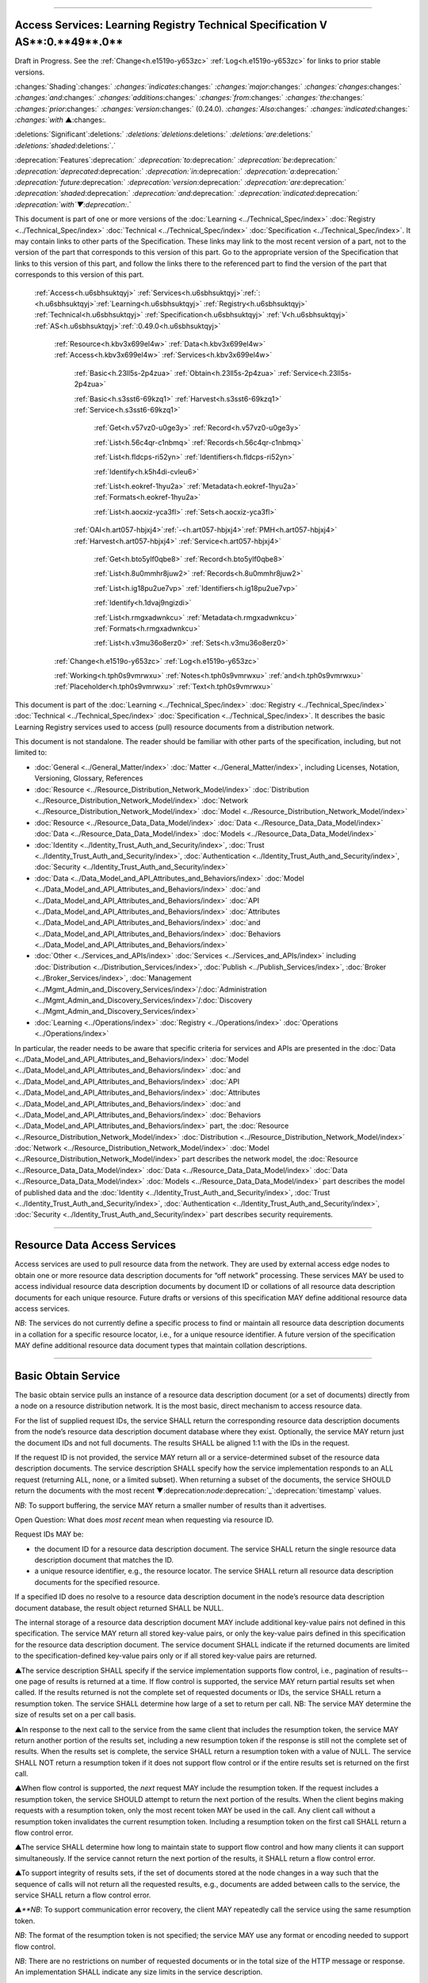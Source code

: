 

""""""""""""""""""""""""""""""""""""""""""""""""""""""""""""""""""""""""""""""""""""""""""""""""""""""""""""""""""""""""""""

.. _h.u6sbhsuktqyj:

Access Services: **Learning** **Registry** **Technical** **Specification** **V** **AS****:0.**49**.0**
""""""""""""""""""""""""""""""""""""""""""""""""""""""""""""""""""""""""""""""""""""""""""""""""""""""""""""""""""""""""""""

Draft in Progress.
See the :ref:`Change<h.e1519o-y653zc>` :ref:`Log<h.e1519o-y653zc>` for links to prior stable versions.


:changes:`Shading`:changes:` `:changes:`indicates`:changes:` `:changes:`major`:changes:` `:changes:`changes`:changes:` `:changes:`and`:changes:` `:changes:`additions`:changes:` `:changes:`from`:changes:` `:changes:`the`:changes:` `:changes:`prior`:changes:` `:changes:`version`:changes:` (0.24.0).
`:changes:`Also`:changes:` `:changes:`indicated`:changes:` `:changes:`with` ▲:changes:`.`

:deletions:`Significant`:deletions:` `:deletions:`deletions`:deletions:` `:deletions:`are`:deletions:` `:deletions:`shaded`:deletions:`.`

:deprecation:`Features`:deprecation:` `:deprecation:`to`:deprecation:` `:deprecation:`be`:deprecation:` `:deprecation:`deprecated`:deprecation:` `:deprecation:`in`:deprecation:` `:deprecation:`a`:deprecation:` `:deprecation:`future`:deprecation:` `:deprecation:`version`:deprecation:` `:deprecation:`are`:deprecation:` `:deprecation:`shaded`:deprecation:` `:deprecation:`and`:deprecation:` `:deprecation:`indicated`:deprecation:` `:deprecation:`with`▼:deprecation:`.`

This document is part of one or more versions of the :doc:`Learning <../Technical_Spec/index>` :doc:`Registry <../Technical_Spec/index>` :doc:`Technical <../Technical_Spec/index>` :doc:`Specification <../Technical_Spec/index>`. It may contain links to other parts of the Specification.
These links may link to the most recent version of a part, not to the version of the part that corresponds to this version of this part.
Go to the appropriate version of the Specification that links to this version of this part, and follow the links there to the referenced part to find the version of the part that corresponds to this version of this part.

    :ref:`Access<h.u6sbhsuktqyj>` :ref:`Services<h.u6sbhsuktqyj>`:ref:`: <h.u6sbhsuktqyj>`:ref:`Learning<h.u6sbhsuktqyj>` :ref:`Registry<h.u6sbhsuktqyj>` :ref:`Technical<h.u6sbhsuktqyj>` :ref:`Specification<h.u6sbhsuktqyj>` :ref:`V<h.u6sbhsuktqyj>` :ref:`AS<h.u6sbhsuktqyj>`:ref:`:0.49.0<h.u6sbhsuktqyj>`

        :ref:`Resource<h.kbv3x699el4w>` :ref:`Data<h.kbv3x699el4w>` :ref:`Access<h.kbv3x699el4w>` :ref:`Services<h.kbv3x699el4w>`

                :ref:`Basic<h.23ll5s-2p4zua>` :ref:`Obtain<h.23ll5s-2p4zua>` :ref:`Service<h.23ll5s-2p4zua>`

                :ref:`Basic<h.s3sst6-69kzq1>` :ref:`Harvest<h.s3sst6-69kzq1>` :ref:`Service<h.s3sst6-69kzq1>`

                    :ref:`Get<h.v57vz0-u0ge3y>` :ref:`Record<h.v57vz0-u0ge3y>`

                    :ref:`List<h.56c4qr-c1nbmq>` :ref:`Records<h.56c4qr-c1nbmq>`

                    :ref:`List<h.fldcps-ri52yn>` :ref:`Identifiers<h.fldcps-ri52yn>`

                    :ref:`Identify<h.k5h4di-cvleu6>`

                    :ref:`List<h.eokref-1hyu2a>` :ref:`Metadata<h.eokref-1hyu2a>` :ref:`Formats<h.eokref-1hyu2a>`

                    :ref:`List<h.aocxiz-yca3fl>` :ref:`Sets<h.aocxiz-yca3fl>`

                :ref:`OAI<h.art057-hbjxj4>`:ref:`-<h.art057-hbjxj4>`:ref:`PMH<h.art057-hbjxj4>` :ref:`Harvest<h.art057-hbjxj4>` :ref:`Service<h.art057-hbjxj4>`

                    :ref:`Get<h.bto5ylf0qbe8>` :ref:`Record<h.bto5ylf0qbe8>`

                    :ref:`List<h.8u0mmhr8juw2>` :ref:`Records<h.8u0mmhr8juw2>`

                    :ref:`List<h.ig18pu2ue7vp>` :ref:`Identifiers<h.ig18pu2ue7vp>`

                    :ref:`Identify<h.1dvaj9ngizdi>`

                    :ref:`List<h.rmgxadwnkcu>` :ref:`Metadata<h.rmgxadwnkcu>` :ref:`Formats<h.rmgxadwnkcu>`

                    :ref:`List<h.v3mu36o8erz0>` :ref:`Sets<h.v3mu36o8erz0>`

        :ref:`Change<h.e1519o-y653zc>` :ref:`Log<h.e1519o-y653zc>`

        :ref:`Working<h.tph0s9vmrwxu>` :ref:`Notes<h.tph0s9vmrwxu>` :ref:`and<h.tph0s9vmrwxu>` :ref:`Placeholder<h.tph0s9vmrwxu>` :ref:`Text<h.tph0s9vmrwxu>`

This document is part of the :doc:`Learning <../Technical_Spec/index>` :doc:`Registry <../Technical_Spec/index>` :doc:`Technical <../Technical_Spec/index>` :doc:`Specification <../Technical_Spec/index>`. It describes the basic Learning Registry services used to access (pull) resource documents from a distribution network.

This document is not standalone.
The reader should be familiar with other parts of the specification, including, but not limited to:

- :doc:`General <../General_Matter/index>` :doc:`Matter <../General_Matter/index>`, including Licenses, Notation, Versioning, Glossary, References

- :doc:`Resource <../Resource_Distribution_Network_Model/index>` :doc:`Distribution <../Resource_Distribution_Network_Model/index>` :doc:`Network <../Resource_Distribution_Network_Model/index>` :doc:`Model <../Resource_Distribution_Network_Model/index>`

- :doc:`Resource <../Resource_Data_Data_Model/index>` :doc:`Data <../Resource_Data_Data_Model/index>` :doc:`Data <../Resource_Data_Data_Model/index>` :doc:`Models <../Resource_Data_Data_Model/index>`

- :doc:`Identity <../Identity_Trust_Auth_and_Security/index>`, :doc:`Trust <../Identity_Trust_Auth_and_Security/index>`, :doc:`Authentication <../Identity_Trust_Auth_and_Security/index>`, :doc:`Security <../Identity_Trust_Auth_and_Security/index>`

- :doc:`Data <../Data_Model_and_API_Attributes_and_Behaviors/index>` :doc:`Model <../Data_Model_and_API_Attributes_and_Behaviors/index>` :doc:`and <../Data_Model_and_API_Attributes_and_Behaviors/index>` :doc:`API <../Data_Model_and_API_Attributes_and_Behaviors/index>` :doc:`Attributes <../Data_Model_and_API_Attributes_and_Behaviors/index>` :doc:`and <../Data_Model_and_API_Attributes_and_Behaviors/index>` :doc:`Behaviors <../Data_Model_and_API_Attributes_and_Behaviors/index>`

- :doc:`Other <../Services_and_APIs/index>` :doc:`Services <../Services_and_APIs/index>` including :doc:`Distribution <../Distribution_Services/index>`, :doc:`Publish <../Publish_Services/index>`, :doc:`Broker <../Broker_Services/index>`, :doc:`Management <../Mgmt_Admin_and_Discovery_Services/index>`/:doc:`Administration <../Mgmt_Admin_and_Discovery_Services/index>`/:doc:`Discovery <../Mgmt_Admin_and_Discovery_Services/index>`

- :doc:`Learning <../Operations/index>` :doc:`Registry <../Operations/index>` :doc:`Operations <../Operations/index>`

In particular, the reader needs to be aware that specific criteria for services and APIs are presented in the :doc:`Data <../Data_Model_and_API_Attributes_and_Behaviors/index>` :doc:`Model <../Data_Model_and_API_Attributes_and_Behaviors/index>` :doc:`and <../Data_Model_and_API_Attributes_and_Behaviors/index>` :doc:`API <../Data_Model_and_API_Attributes_and_Behaviors/index>` :doc:`Attributes <../Data_Model_and_API_Attributes_and_Behaviors/index>` :doc:`and <../Data_Model_and_API_Attributes_and_Behaviors/index>` :doc:`Behaviors <../Data_Model_and_API_Attributes_and_Behaviors/index>` part, the :doc:`Resource <../Resource_Distribution_Network_Model/index>` :doc:`Distribution <../Resource_Distribution_Network_Model/index>` :doc:`Network <../Resource_Distribution_Network_Model/index>` :doc:`Model <../Resource_Distribution_Network_Model/index>` part describes the network model, the :doc:`Resource <../Resource_Data_Data_Model/index>` :doc:`Data <../Resource_Data_Data_Model/index>` :doc:`Data <../Resource_Data_Data_Model/index>` :doc:`Models <../Resource_Data_Data_Model/index>` part describes the model of published data and the :doc:`Identity <../Identity_Trust_Auth_and_Security/index>`, :doc:`Trust <../Identity_Trust_Auth_and_Security/index>`, :doc:`Authentication <../Identity_Trust_Auth_and_Security/index>`, :doc:`Security <../Identity_Trust_Auth_and_Security/index>` part describes security requirements.


"""""""""""""""""""""""""""""""""""""""""""""""""""

.. _h.kbv3x699el4w:

Resource Data Access Services
"""""""""""""""""""""""""""""""""""""""""""""""""""

Access services are used to pull resource data from the network.
They are used by external access edge nodes to obtain one or more resource data description documents for “off network” processing.
These services MAY be used to access individual resource data description documents by document ID or collations of all resource data description documents for each unique resource.
Future drafts or versions of this specification MAY define additional resource data access services.

*NB*: The services do not currently define a specific process to find or maintain all resource data description documents in a collation for a specific resource locator, i.e., for a unique resource identifier.
A future version of the specification MAY define additional resource data document types that maintain collation descriptions.


"""""""""""""""""""""""""""""""""""""""""""""""""""""""

.. _h.23ll5s-2p4zua:

**Basic** **Obtain** **Service**
"""""""""""""""""""""""""""""""""""""""""""""""""""""""

The basic obtain service pulls an instance of a resource data description document (or a set of documents) directly from a node on a resource distribution network.
It is the most basic, direct mechanism to access resource data.


For the list of supplied request IDs, the service SHALL return the corresponding resource data description documents from the node’s resource data description document database where they exist.
Optionally, the service MAY return just the document IDs and not full documents.
The results SHALL be aligned 1:1 with the IDs in the request.


If the request ID is not provided, the service MAY return all or a service-determined subset of the resource data description documents.
The service description SHALL specify how the service implementation responds to an ALL request (returning ALL, none, or a limited subset).
When returning a subset of the documents, the service SHOULD return the documents with the most recent ▼:deprecation:`node`:deprecation:`_`:deprecation:`timestamp` values.

*NB*: To support buffering, the service MAY return a smaller number of results than it advertises.

Open Question: What does *most* *recent* mean when requesting via resource ID.

Request IDs MAY be:

- the document ID for a resource data description document.
  The service SHALL return the single resource data description document that matches the ID.

- a unique resource identifier, e.g., the resource locator.
  The service SHALL return all resource data description documents for the specified resource.

If a specified ID does no resolve to a resource data description document in the node’s resource data description document database, the result object returned SHALL be NULL.

The internal storage of a resource data description document MAY include additional key-value pairs not defined in this specification.
The service MAY return all stored key-value pairs, or only the key-value pairs defined in this specification for the resource data description document.
The service document SHALL indicate if the returned documents are limited to the specification-defined key-value pairs only or if all stored key-value pairs are returned.

▲The service description SHALL specify if the service implementation supports flow control, i.e., pagination of results--one page of results is returned at a time.
If flow control is supported, the service MAY return partial results set when called.
If the results returned is not the complete set of requested documents or IDs, the service SHALL return a resumption token.
The service SHALL determine how large of a set to return per call.
NB: The service MAY determine the size of results set on a per call basis.

▲In response to the next call to the service from the same client that includes the resumption token, the service MAY return another portion of the results set, including a new resumption token if the response is still not the complete set of results.
When the results set is complete, the service SHALL return a resumption token with a value of NULL.
The service SHALL NOT return a resumption token if it does not support flow control or if the entire results set is returned on the first call.

▲When flow control is supported, the *next* request MAY include the resumption token.
If the request includes a resumption token, the service SHOULD attempt to return the next portion of the results.
When the client begins making requests with a resumption token, only the most recent token MAY be used in the call.
Any client call without a resumption token invalidates the current resumption token.
Including a resumption token on the first call SHALL return a flow control error.


▲The service SHALL determine how long to maintain state to support flow control and how many clients it can support simultaneously.
If the service cannot return the next portion of the results, it SHALL return a flow control error.

▲To support integrity of results sets, if the set of documents stored at the node changes in a way such that the sequence of calls will not return all the requested results, e.g., documents are added between calls to the service, the service SHALL return a flow control error.

*▲**NB*: To support communication error recovery, the client MAY repeatedly call the service using the same resumption token.

*NB*: The format of the resumption token is not specified; the service MAY use any format or encoding needed to support flow control.

*NB*: There are no restrictions on number of requested documents or in the total size of the HTTP message or response.
An implementation SHALL indicate any size limits in the service description.

*NB**: *The default is that IDs are for resources, not documents.

*NB*: The default is to return full resource data description documents, not just IDs.

*▲**NB*: By default, flow control is not supported.

*NB*: The request of *by* *document* or *by* *resource* applies to the entire list of request IDs.

*NB**: *The mechanism of matching a supplied request ID to a resource locator is not specified.

*NB*: The process currently does not handle attachments.

*NB*: Including a list of IDs and requesting IDs only as a result is effectively a NO-OP, the results match the input.

*ToDo*: Extend to produce (log) a usage record of the obtain.

**API**

        GET <node-service-endpoint-URL>/obtain?request_id=<ID>

                &by_doc_ID=<T|F>

                &by_resource_ID=<T|F>

                &ids_only=<T|F>

                &resumption_token=<token>

        POST <node-service-endpoint-URL>/obtain

    

        Arguments (HTTP GET):

        "request_ID":        ID,        // resource data description document ID or

                                                        // resource ID

                                    // optional

                                    // ignored if ids_only is TRUE

                                    // if missing return documents for ALL IDs

                "by_doc_ID":        boolean,    // request is for a single document

                                    // optional, default FALSE

                                    // request_ID is a doc_ID

                "by_resource_ID":    boolean        // request is for a collation of all documents

                                    // for the specified resource

                                    // optional, default TRUE

                                                        // request_ID is a resource_locator

                 "ids_only":        boolean,    // request is just for IDs, not documents

                                    // optional, default FALSE

                *"*resumption_token":    "string",        // flow control resumption token

                                    // optional; provided as a result on prior calls

        Arguments (HTTP POST):

            None

        Request Object (HTTP GET):

            None

        Request Object (HTTP POST):            

                {                    // list of resource data descriptions to obtain

                 "by_doc_ID":        boolean,    // request is for specific document for each ID

                                    // request_ID is a doc_ID

                                    // optional, default FALSE,

                  

                "by_resource_ID":    boolean    ,    // request is for a collation of documents 

                                                        // for each ID

                                    // optional, default TRUE

                                    // request_ID is a resource_locator

                 "ids_only":        boolean,    // request is just for IDs, not documents

                                    // optional, default FALSE

                *▲"*resumption_token":    "string",        // flow control resumption token

                                    // optional; provided as a result on prior calls

                "request_IDs":         [request_ID]    // array of

                                     // resource ID or

                                                        // resource data description document ID

                                    // optional

                                    // ignored if ids_only is TRUE

                                    // if missing return documents for ALL IDs

            }

        Results Object:                    // list of resource data description documents

        {"documents": 

                 [

         {                

                 "doc_ID":    ID,            // document ID

                  "document":

               [{resource_data_description}]    // resource data description documents

                                // array

                                // present only if ID is valid, otherwise NULL

             }    

         ],

                ▲"resumption_token":    "string"        // flow control resumption token

                                    // present only if flow control is supported

                                    // present only if these results are paginated

                                    // NULL if this is the last set of paginated results

        }

        Return Codes:

            200

            500

**Basic** **Obtain**

        // Obtain the resource data description documents for each supplied ID

        IF by_doc_ID AND by_resource_ID

                THEN

                        error // only one can be true

                        EXIT

    ▲IF resumption_token present and NOT flow_control

        THEN

            error // flow control error

            EXIT

    IF resumption_token present AND 

         (resumption_token DOES NOT MATCH saved state for this this client 

            // test must recognize that client did not get last resuts and is re-requesting last set

            // or client may be requesting next set

            OR

 server has lost state)

        THEN

            error // flow control error

            EXIT

        IF by_doc_ID

            IF request_ID not specified 

                THEN set doc_IDs in request_ID array

                                // based on the values in the service description (none, ALL, subset)

                FOR EACH request_ID 

                    ▲IF flow_control AND resumption_token is present

                        THEN SKIP if entry is prior to resumption point

                    IF results object exceeds flow control or results size limits

                        THEN EXIT LOOP

                Put the request_ID in the results object

                IF ids_only THEN SKIP

                GET the corresponding *resource* *data* *description* document

                        IF Successful 

                         THEN PUT the r*esource* *data* *description* document in the results object

                            // all stored key-value pairs or only those defined in the spec

                            // as defined in the service description

                         ELSE PUT NULL in the results object

                ▲IF Loop ended normally

                    IF flow_control and resumption token is present

                        THEN return NULL resumption_token in results

                        ELSE omit resumption_token from results

                IF Loop exited because of flow control or results size limits

                    IF flow_control

                        THEN return appropriate resumption_token

        IF by_resource_ID

                IF request_ID not specified 

                        THEN set unique_resource_locations in request_ID array

                                // based on the values in the service description (none, ALL, subset)

                FOR EACH request_ID 

                    ▲IF flow_control AND resumption_token is present

                        THEN SKIP if entry is prior to resumption point

                    IF results object exceeds flow control or results size limits

                        THEN EXIT LOOP

                    IF NOT ids_only

                                THEN FIND the collation of resource data description documents

                                WHERE resource_locator MATCHES supplied request_ID

                        IF Successful     

                                PUT the request ID in the results object        

                                IF ids_only THEN SKIP

                                FOR EACH *resource* *data* *description* document

                        GET the corresponding *resource* *data* *description* document

                                        PUT the r*esource* *data* *description* document in the results object

                :changes:`    `            // all stored key-value pairs or only those defined in the spec

                                // as defined in the service description

                        ELSE PUT NULL in the results object

                ▲IF Loop ended normally

                    IF flow_control and resumption token is present

                        THEN return NULL resumption_token in results

                        ELSE omit resumption_token from results

                IF Loop exited because of flow control or results size limits

                    IF flow_control

                        THEN return appropriate resumption_token

**Service** **Description**

    {

         "doc_type":        "service_description",    

         "doc_version":        "0.20.0",

         "doc_scope":        "node",

         "active":        true,

         "service_id":        "<uniqueid>",        

         "service_type":        "access",

     "service_name":    "Basic Obtain",

        "service_description":    "Service to access individual resource description documents given a list of one or more document IDs or resource URL",            

     "service_version":    "0.21.0",

     "service_endpoint":    "<node-service-endpoint-URL>",

     "service_auth":                // service authentication and authorization descriptions

     {

     "service_authz":    ["<authvalue>"],     // authz values for the service

     "service_key":        <T/F>,        // does service use an access key            

     "service_https":    <T/F>        // does service require https

     },

         "service_data":

        {

     "id_limit":        integer,        // specify the maximum number of IDs

                                                // the service will return when requesting ALL

                                                // 0 means ALL is not a valid request

                                                // optional, return ALL if missing

     "doc_limit":        integer,         // specify the maximum number of documents

                                                // the service will return when requesting ALL

                                                // 0 means ALL is not a valid request

                                                // optional, return ALL if missing

     "spec_kv_only":    boolean,    // T to return only spec-defined key-value pairs

                        // F to return all stored key-value pairs

                        // optional, default F

     ▲"flow_control":    boolean        // T if the implementation supports flow control

                        // F if flow control is not supported

                        // optional, default F, no flow control

         }

    }

When the service is deployed at a node, appropriate values for the placeholders (service_id, service_endpoint, service_auth) SHALL be provided.
Appropriate values for the service_data elements SHALL be provided.
The descriptive values (service_name, service_description) MAY be changed from what is specified herein.


""""""""""""""""""""""""""""""""""""""""""""""""""""""""

.. _h.s3sst6-69kzq1:

**Basic** **Harvest** **Service**
""""""""""""""""""""""""""""""""""""""""""""""""""""""""

The basic harvest service can be used by an external agent to connect to a node to harvest (pull) the resource data description documents held by the node.
The service is patterned after the OAI-PMH specification.
The service is designed to be extended to support full OAI-PMH–compliant harvesting.

The service can harvest the native JSON encoded metadata or paradata resource data, i.e., it harvests the resource data in the native format, not XML-encoded Dublin Core metadata or some other metadata dissemination.
Harvest is done by resource data description document ID or by resource ID, i.e., by resource locator.
Set-based harvesting is not currently supported.
Flow control is not currently supported.
OAI-PMH verbs are included directly in the HTTP path (rather than as an argument to provide a more RESTful API).
Both GET and POST encoding of requests are supported.

The internal JSON storage of a resource data description document MAY include additional key-value pairs not defined in this specification.
The service MAY return all stored key-value pairs, or only the key-value pairs defined in this specification for the resource data description document.
The service document SHALL indicate if the returned documents are limited to the specification-defined key-value pairs only or if all stored key-value pairs are returned.

*OAI**-**PMH* *Extension*: IDs MAY be:

- the document ID for a resource data description document.
  The service SHALL return the single resource data description document that matches the ID.

- a unique resource identifier, e.g., the resource locator.
  The service SHALL return all resource data description documents for the specified resource that satisfy other harvest criteria.

Mapping of Learning Registry Basic Harvest to OAI-PMH Concepts

+---------------------------------------------------------------------------+---------------------------------------------------------------------------------------------------------------------------------------------------+
| **Native** **OAI****\-****PMH** **Concept**                               | **Learning** **Regisry** **Harvest** **API** **Concept**                                                                                          |
+---------------------------------------------------------------------------+---------------------------------------------------------------------------------------------------------------------------------------------------+
| Repository (harvest API end point)                                        | Node Resource Data Description Document Database                                                                                                  |
+---------------------------------------------------------------------------+---------------------------------------------------------------------------------------------------------------------------------------------------+
| Resource (something that has records)                                     | Resource                                                                                                                                          |
+---------------------------------------------------------------------------+---------------------------------------------------------------------------------------------------------------------------------------------------+
| Item (something in the repository for which a record can be disseminated) | Resource Data, e.g., an individual Resource Data Description Document or a collation of Resource Data Description Documents for a unique Resource |
+---------------------------------------------------------------------------+---------------------------------------------------------------------------------------------------------------------------------------------------+
| Record (dissemination output)                                             | Resource Data Description Document, JSON Encoded                                                                                                  |
+---------------------------------------------------------------------------+---------------------------------------------------------------------------------------------------------------------------------------------------+
| Item Identifier (URI)                                                     | Resource Data Description Document ID orResouce ID/Resource Locator                                                                               |
+---------------------------------------------------------------------------+---------------------------------------------------------------------------------------------------------------------------------------------------+
| Metadata Format                                                           | Resource Data Description Document JSON Object Schema                                                                                             |
+---------------------------------------------------------------------------+---------------------------------------------------------------------------------------------------------------------------------------------------+
| Set                                                                       | *Sets* *for* *organizing* *resource* *data* *are* *not* *defined* *in* *this* *version* *of* *the* *specification*                                |
+---------------------------------------------------------------------------+---------------------------------------------------------------------------------------------------------------------------------------------------+
| GetRecord Verb                                                            | <nodelURL>harvest/getrecord                                                                                                                       |
+---------------------------------------------------------------------------+---------------------------------------------------------------------------------------------------------------------------------------------------+
| ListRecords Verb                                                          | <nodelURL>harvest/listrecords                                                                                                                     |
+---------------------------------------------------------------------------+---------------------------------------------------------------------------------------------------------------------------------------------------+
| ListIdentifiers Verb                                                      | <nodelURL>harvest/listidentifiers                                                                                                                 |
+---------------------------------------------------------------------------+---------------------------------------------------------------------------------------------------------------------------------------------------+
| Identify Verb                                                             | <nodelURL>harvest/identify                                                                                                                        |
+---------------------------------------------------------------------------+---------------------------------------------------------------------------------------------------------------------------------------------------+
| ListMetadataFormats Verb                                                  | <nodelURL>harvest/listmetadataformats                                                                                                             |
+---------------------------------------------------------------------------+---------------------------------------------------------------------------------------------------------------------------------------------------+
| ListSets Verb                                                             | <nodelURL>harvest/listsets                                                                                                                        |
+---------------------------------------------------------------------------+---------------------------------------------------------------------------------------------------------------------------------------------------+

Each of the six harvest verbs are specified separately.
The Service Description document SHALL apply to the entire API.

The network node SHALL maintain a value for the earliest publication time for documents harvestable from the node (earliestDatestamp).
Time-based harvesting MAY request harvest for documents published, updated or deleted after that time.
The node MAY maintain documents with an earlier timestamp, but these documents SHALL NOT be accessible via harvest.
The granularity for access via the timestamp MAY be days or seconds.
The granularity of the timestamp SHALL be stored in the service description document.

*NB*: The actual timestamp MAY have a finer granularity.

*NB*: All times are UTC 0.


"""""""""""""""""""""""""""""""""""""""""

.. _h.v57vz0-u0ge3y:

**Get** **Record**
"""""""""""""""""""""""""""""""""""""""""

The Get Record verb returns the resource data description documents for the specified resource data document ID or resource ID.
If the request ID is a resource data description document ID, the service SHALL return the single resource data description document that matches the ID.
If the request ID is a unique resource identifier, e.g., the resource locator, the service SHALL return all resource data description documents for the specified resource.
The API only returns JSON.
Different metadata formats cannot be specified.
The service SHALL return complete resource data description documents.

*NB*: The process currently does not handle attachments.

*NB**: *The default is that IDs are for resources, not documents.

*ToDo*: Extend to produce (log) a usage record of the harvest.

**API**

        GET <node-service-endpoint-URL>/harvest/getrecord?request_id=<id>

                &by_doc_ID=<T|F>

                &by_resource_ID=<T|F>

        POST <node-service-endpoint-URL>/harvest/getrecord

        Arguments (HTTP GET):

        "request_ID":        ID,        // resource data description document ID or

                                                        // resource ID

                            // required

                "by_doc_ID":        boolean,    // request is for a single document

                                    // optional, default FALSE

                                    // request_ID is a doc_ID

                "by_resource_ID":    boolean        // request is for a collation of all documents

                                    // for the specified resource

                                    // optional, default TRUE

                                                        // request_ID is a resource_locator

        Arguments (HTTP POST):

            None

        Request Object (HTTP GET):

            None

        Request Object (HTTP POST):

        {"request_ID":        ID,        // resource data description document ID or

                                                        // resource ID

                                    // required

                 "by_doc_ID":        boolean,    // request is for a single document

                                    // optional, default FALSE

                                                        // request_ID is a doc_ID

                 "by_resource_ID",    boolean        // request is for a collation of all documents

                                    // for the specified resource

                                    // optional, default TRUE

                                                        // request_ID is a resource_locator

                }

        Results Object:

                {

         "OK":            boolean,    // T if successful

         "error":            "string",        // text describing error

                            // present only if NOT OK

                 "responseDate":    "string",        // time of report, time/date encoding

                 "request":                // the API request

                 {

                 "verb":            "getrecord",    // the literal "getrecord"

                 "identifier":        ID,        // request ID

                 "by_doc_ID":        boolean,    // request is for a single document

                 "by_resource_ID":    boolean,    // request is for a collation of documents

                 "HTTP_request":    "string"        // the HTTP request as a string

                 },

                 "getrecord":                // the resource data description documents

                                                        // present only if ID is valid, otherwise NULL

         {

         "record":                // record container

         [{

                 "header":                // header info

                 {                

                 "identifier":        ID,        // resource data description document ID

                 :deprecation:` `▼:deprecation:` "`:deprecation:`datestamp`:deprecation:`":    "`:deprecation:`string`:deprecation:`",        // `:deprecation:`resource`:deprecation:` `:deprecation:`data`:deprecation:` `:deprecation:`timestamp`:deprecation:`, `:deprecation:`date`:deprecation:`/`:deprecation:`time`

                :deprecation:`                    // `:deprecation:`requried`:deprecation:`, `:deprecation:`granularity`:deprecation:` `:deprecation:`of`:deprecation:` 1 `:deprecation:`second`

                 "status":        "string"        // fixed vocabulary ["active", "deleted"]                                // optional, "active" if not present

                 },

             "resource_data":    

                 {resource_data_description}        // resource data description documents

                 }:changes:`]`

                 }

            }

**Basic** **Harvest****: ****GetRecord**

        // Return the resource data description documents for the supplied ID

    Build results object

                responseDate := time of report         // time/date encoding

                request :=                // the API request

                 {"verb":            "getrecord",    // the literal "getrecord"

                 "identifier":        ID,        // request ID

                 "by_doc_ID":        boolean,     // request value

                 "by_resource_ID":    boolean,    // request value

                 "HTTP_request":    "string"        // the HTTP request as a string

                 }

                IF request_ID not supplied // return error

                     THEN     OK := FALSE

                          error := “badArgument"

                          EXIT

                IF by_doc_ID AND by_resource_ID

                        THEN    OK := FALSE

                                error := "badArgument" // only one can be true

                                EXIT

                IF by_resource_ID // get the list of documents otherwise it’s just the requested ID

                    THEN     FIND the collation of resource data description document IDs

                                WHERE resource_locator MATCHES request <identifier>

                FOR EACH resource data description document ID

        GET the corresponding *resource* *data* *description* document

                IF successful

                     THEN // return resource data

                                // header

                                ▼:deprecation:`datestamp`:deprecation:` := `:deprecation:`node`:deprecation:`_`:deprecation:`timestamp`:deprecation:` `:deprecation:`from`:deprecation:` `:deprecation:`the`:deprecation:` `:deprecation:`r`:deprecation:`*esource*`:deprecation:` `:deprecation:`*data*`:deprecation:` `:deprecation:`*description*`

                                identifier := resource data description document ID

                                IF delete_data_policy <> "no"

                                    AND the r*esource* *data* *description* document has been deleted

                                    THEN status := "deleted"

                                // resource data

                                PUT the r*esource* *data* *description* document in the results object

                                    // all stored key-value pairs or only those defined in the spec

                            // as defined in the service description

                        OK := TRUE

                     ELSE // not found error

                                PUT NULL in the results object

                        OK := FALSE

                        error := "idDoesNotExist"

        TRANSFORM results to specified CONTENT-TYPE


"""""""""""""""""""""""""""""""""""""""""""

.. _h.56c4qr-c1nbmq:

**List** **Records**
"""""""""""""""""""""""""""""""""""""""""""

The List Records verb returns the resource data description documents for document added to the node within a specified time/date range.
The API only returns JSON.
The service SHALL return complete resource data description documents.
Different metadata formats cannot be specified.
Flow control is not currently supported.
Set-based harvesting is not currently supported.
Return of attachments is not currently supported.

*NB*: List records does not support access by resource locator.
Documents may only be accessed by document ID.

*ToDo*: Extend to produce (log) a usage record of the harvest.

**API**

        GET <node-service-endpoint-URL>/harvest/listrecords?from=<date>&until=<date>

        POST <node-service-endpoint-URL>/harvest/listrecords

        Arguments (HTTP GET):

        "from":        "string",            // start of harvest time/date range

                            // optional, time/date

                            // earliest resource data timestamp if not present

        "until":        "string"            // end of harvest time/date range

                            // optional, time/date

                            // latest resource data timestamp if not present

        Arguments (HTTP POST):

            None

        Request Object (HTTP GET):

            None

        Request Object (HTTP POST):

            {

         "from":        "string",            // start of harvest time/date range

                            // optional, time/date

                            // earliest resource data timestamp if not present

         "until":        "string"            // end of harvest time/date range

                            // optional, time/date

                            // latest resource data timestamp if not present

        }

        Results Object:

                {

                 "OK":            boolean,    // T if successful

                 "error":            "string",        // text describing error

                                    // present only if NOT OK

                 "responseDate":    "string",        // time of report, time/date encoding

                 "request":                // the API request

                 {

                 "verb":            "listrecords",    // the literal "listrecords"

         "from":            "string",        // specified start of harvest time/date range

                            // time/date

         "until":            "string".
// specified end of harvest time/date range

                            // time/date

          "HTTP_request":    "string"        // the HTTP request as a string

                 },

         "listrecords":                // array of records

         [

         {

                 "record":                // the resource data description document

                                                        // present only if ID is valid, otherwise NULL

                 {

                 "header":

                 {                

                 "identifier":        ID,        // resource data description document ID

                 :deprecation:` `▼":deprecation:`datestamp`:deprecation:`":        "`:deprecation:`string`:deprecation:`",        // `:deprecation:`resource`:deprecation:` `:deprecation:`data`:deprecation:` `:deprecation:`timestamp`:deprecation:`, `:deprecation:`date`:deprecation:`/`:deprecation:`time`

                :deprecation:`                    // `:deprecation:`required`:deprecation:`, `:deprecation:`granularity`:deprecation:` `:deprecation:`of`:deprecation:` 1 `:deprecation:`second`

                 "status":        "string"        // fixed vocabulary ["active", "deleted"]                                // optional, "active" if not present

                 },

                 resource_data:

             {resource_data_description}        // resource data description documents                 }

             }

             ]

            }

**Basic** **Harvest****: ****ListRecords**

        // Return the resource data description documents for the specified time range

        Build results object

                responseDate := time of report         // time/date encoding

                request :=                // the API request

                {"verb":            "listrecords",    // the literal "listrecords"

         "from":            "string",        // specified start of harvest time/date range

         "until":            "string",        // specified end of harvest time/date range

                 "HTTP_request":    "string"        // the HTTP request as a string

                 }

                IF from > until // return error

                     THEN     OK := FALSE

                          error := "badArgument"

                          EXIT

                IF granularity of from time <> granularity of until time // return error

                     THEN     OK := FALSE

                          error := "badArgument"

                          EXIT

                IF granularity of from time < service granularity 

                        // request is for seconds, service instance only supports days (not seconds)

                     THEN     OK := FALSE

                          error := "badArgument"

                          EXIT

                IF from not specified THEN from := earliest timestamp

                IF until not specified THEN until := latest timestamp

            FOR EACH *resource* *data* *description* document

                        IF from <= ▼:deprecation:`node`:deprecation:`_`:deprecation:`timestamp` from the r*esource* *data* *description* document

                            <= until // timestamp inclusive in [from:until] range

                     THEN

                                // return header for resource data

                                ▼:deprecation:`datestamp`:deprecation:` := `:deprecation:`node`:deprecation:`_`:deprecation:`timestamp`:deprecation:` `:deprecation:`from`:deprecation:` `:deprecation:`the`:deprecation:` `:deprecation:`r`:deprecation:`*esource*`:deprecation:` `:deprecation:`*data*`:deprecation:` `:deprecation:`*description*`

                                identifier := resource data description document ID

                                IF the delete_data_policy <> "no"

                                    AND the r*esource* *data* *description* document has been deleted

                                    THEN status := "deleted"

                                // return the resource data

                                PUT the r*esource* *data* *description* document in the results object

        IF listrecords array is empty

            THEN

                        OK := FALSE

                        error := "noRecordsMatch"

                    ELSE

                        OK := TRUE

        TRANSFORM results to specified CONTENT-TYPE


"""""""""""""""""""""""""""""""""""""""""""""""

.. _h.fldcps-ri52yn:

**List** **Identifiers**
"""""""""""""""""""""""""""""""""""""""""""""""

The List Identifiers verb returns the OAI-PMH header information from the resource data description documents for the specified resource data document IDs within a specified time/date range.
The API only returns JSON.
Different metadata formats cannot be specified.
Flow control is not currently supported.
Set-based harvesting is not currently supported.

The API is functionally equivalent to the List Records API, only header information returned; no resource data is returned.
Data elements are renamed to map to the the OAI-PMH specification.

*NB*: There is currently no mechanism to return the collection of ids of resources where a new resource data description document has been added to the collation of documents for a resource within the specified time range.
Documents may only be accessed by document ID.

**API**

        GET <node-service-endpoint-URL>/harvest/listidentifiers?from=<date>&until=<date>

        POST <node-service-endpoint-URL>/harvest/listidentifiers

        Arguments (HTTP GET):

        "from":        "string",            // start of harvest time/date range

                            // optional, time/date

                            // earliest resource data timestamp if not present

        "until":        "string"            // end of harvest time/date range

                            // optional, time/date

                            // latest resource data timestamp if not present

        Arguments (HTTP POST):

            None

        Request Object (HTTP GET):

            None

        Request Object (HTTP POST):

            {

         "from":        "string",            // start of harvest time/date range

                            // optional, time/date

                            // earliest resource data timestamp if not present

         "until":        "string"            // end of harvest time/date range

                            // optional, time/date

                            // latest resource data timestamp if not present

        }

        Results Object:

                {

                 "OK":            boolean,    // T if successful

                 "error":            "string",        // text describing error

                                    // present only if NOT OK

                 "responseDate":    "string",        // time of report, time/date encoding

                 "request":                // the API request

                 {

                 "verb":            "listidentifiers",    // the literal "listidentifiers"

         "from":            "string",        // specified start of harvest time/date range

                            // time/date

         "until":            "string".
// specified end of harvest time/date range

                            // time/date

          "HTTP_request":    "string"        // the HTTP request as a string

                 },

         "listidentifiers":                // array of headers

         [

         {

                 "header":

                 {                

                 "identifier":        ID,        // resource data description document ID

                :deprecation:` `▼:deprecation:` "`:deprecation:`datestamp`:deprecation:`":    "`:deprecation:`string`:deprecation:`",        // `:deprecation:`resource`:deprecation:` `:deprecation:`data`:deprecation:` `:deprecation:`timestamp`:deprecation:`, `:deprecation:`date`:deprecation:`/`:deprecation:`time`

                :deprecation:`                    // `:deprecation:`requried`:deprecation:`, `:deprecation:`granularity`:deprecation:` `:deprecation:`of`:deprecation:` 1 `:deprecation:`second`

                 "status":        "string"        // fixed vocabulary ["active", "deleted"]                                // optional, "active" if not present

                 }

                 }

             ]

            }

**Basic** **Harvest****: ****ListIdentifiers**

        // Return the resource data description document headers for the specified time range

        Build results object

                responseDate := time of report         // time/date encoding

                request :=                // the API request

                {"verb":            "listidentifiers",    // the literal "listidentifiers"

         "from":            "string",        // specified start of harvest time/date range

         "until":            "string",        // specified end of harvest time/date range

                 "HTTP_request":    "string"        // the HTTP request as a string

                 }

                IF from > until // return error

                     THEN     OK := FALSE

                          error := "badArgument"

                          EXIT

                IF granularity of from time <> granularity of until time // return error

                     THEN     OK := FALSE

                          error := "badArgument"

                          EXIT

                IF granularity of from time < service granularity 

                        // request is for seconds, service instance only supports days (not seconds)

                     THEN     OK := FALSE

                          error := "badArgument"

                          EXIT

                IF from not specified THEN from := earliest timestamp

                IF until not specified THEN unti := latest timestamp

            FOR EACH *resource* *data* *description* document

                        IF from <= node_ timestamp from the r*esource* *data* *description* document

                            <= until // timestamp inclusive in [from:until] range

                     THEN 

                                // return header for resource data

                                ▼:deprecation:`datestamp`:deprecation:` := `:deprecation:`node`:deprecation:`_`:deprecation:`timestamp`:deprecation:` `:deprecation:`from`:deprecation:` `:deprecation:`the`:deprecation:` `:deprecation:`r`:deprecation:`*esource*`:deprecation:` `:deprecation:`*data*`:deprecation:` `:deprecation:`*description*`

                                identifier := resource data description document ID

                                IF the delete_data_policy <> "no"

                                    AND the r*esource* *data* *description* document has been deleted

                                    THEN status := "deleted"

        IF listidentifiers array is empty

            THEN

                        OK := FALSE

                        error := "noRecordsMatch"

                    ELSE

                        OK := TRUE

        TRANSFORM results to specified CONTENT-TYPE


"""""""""""""""""""""""""""""""""""

.. _h.k5h4di-cvleu6:

**Identify**
"""""""""""""""""""""""""""""""""""

The Identify verb returns a description of the harvest end point.
The service SHALL return the values in JSON.
The service SHALL return all of the key-value pairs listed.
The service MAY return additional key-value pairs that describe the harvest service.

A network node SHALL maintain all of the data necessary to return the required key-value pairs.

**API**

        GET <node-service-endpoint-URL>/harvest/identify

        POST <node-service-endpoint-URL>/harvest/identify

            

        Arguments:

            None

        Request Object:    

            None

        Results Object:

                {

         "OK":            boolean,    // T if successful

         "error":            "string",        // text describing error

                            // present only if NOT OK

                 "responseDate":    "string",        // time of report, time/date encoding

                 "request":                // the API request

                 {

                 "verb":            "identify",    // the literal "identify"

                 "HTTP_request":    "string"         // the HTTP request as a string

                 },

                 "identify":

                 {

                 "node_id":        "string",        // ID of the network node

                 "repositoryName":    "string",        // name of the network node

                 "baseURL":        "string",        // URL of the network node

                 "protocolVersion":    "2.0",        // the literal "2.0"

                 "service_version":    "string",        // version of the Harvest service API

                 "earliestDatestamp":    "string",        // time/date encoding

                 "deletedRecord":    "string",        // node delete policy

                 "granularity",        "string",        // granularity from the service policy

                 "adminEmail",        "string"        // node admin URL

                 }

                }

**Basic** **Harvest****: ****Identify**

    // Return the description of the harvest service

    Build results object

        OK := TRUE

                responseDate := time of report // time/date encoding

                request := // the API request

                 {"verb":            "identify",    // the literal "identify"

                 "HTTP_request":    "string"         // the HTTP request as a string

                 }

                node_id := node_id from the *network* *node* *description*

                repositoryName := node_name from the *network* *node* *description*

                baseURL := <node-service-endpoint-URL> // URL of the network node

                protocolVersion := "2.0" // the OAI-PMH version

                service_version := service_version from the *Harvest* *service* *description* 

                earliestDatestamp := timestamp 

                        // the oldest guaranteed publish/update or delete timestamp

                        // time/date encoding with service-specified granularity

                deletedRecord := deleted_data_policy from the node_policy from the

                         *network* *node* *description*

                granularity := granularity from the *Harvest* *service* *description* 

                adminEmail := node_admin_identity from the *network* *node* *description*

        TRANSFORM results to specified CONTENT-TYPE


""""""""""""""""""""""""""""""""""""""""""""""""""""""""

.. _h.eokref-1hyu2a:

**List** **Metadata** **Formats**
""""""""""""""""""""""""""""""""""""""""""""""""""""""""

The List Metadata Formats verb returns the list of metadata formats available for harvests.
The harvest API only returns JSON encoded resource data descriptions: this is the only metadata format defined in the service description.
The metadataPrefix SHALL be the value specified in the metadataformats structure in the service description (e.g., "LR_JSON_0.10.0").
The service SHALL return all of the key-value pairs listed.
The service SHALL NOT return additional key-value pairs.

The services does not support the retrieval of the metadata format for an individual resource data description document.
Including a ID in the request SHOULD produce an error.

**API**

        GET <node-service-endpoint-URL>/harvest/listmetadataformats

        POST <node-service-endpoint-URL>/harvest/listmetadataformats

            

        Arguments:

            None

        Request Object:    

            None

        Results Object:

                {

         "OK":            boolean,    // T if successful

         "error":            "string",        // text describing error

                            // present only if NOT OK

                 "responseDate":    "string",        // time of report, time/date encoding

                 "request":                // the API request

                 {

                 "verb":            "listmetadataformats",    // the literal "listmetadataformats"

                 "HTTP_request":    "string"         // the HTTP request as a string 

                 },

                 "listmetadataformats":            // array of supported metadata formats

                 [

                 {"metadataformat":

                 {

                 "metadataPrefix": "string"        // metadata format name/prefix

                                    // other elements will go here

                 }

                 }

                 ]

                }

**Basic** **Harvest****: ****List** **Metadata** **Formats**

    // Return the description of the metadata formats supported for harvest

    Build results object

        OK := TRUE

                responseDate := time of report // time/date encoding

                request := // the API request

                 {"verb":            "listmetadataformats",    // the literal "listmetadataformats"

                 "HTTP_request":    "string"            // the HTTP request as a string

                 }

                metadataFormat := metadataformat structure from the *Harvest* *service* *description* 

                    // the key-value pair [{"metadataPrefix": "LR_JSON_0.10.0"}]

        TRANSFORM results to specified CONTENT-TYPE


""""""""""""""""""""""""""""""""""""""""

.. _h.aocxiz-yca3fl:

**List** **Sets**
""""""""""""""""""""""""""""""""""""""""

The List Sets verb returns the list of sets used to organize resource data descriptions.
Support for sets is not defined in this version of the specification.
The API SHALL return a standard error indicating that sets are not available.

**API**

        GET <node-service-endpoint-URL>/harvest/listsets

        POST <node-service-endpoint-URL>/harvest/listsets

            

        Arguments:

            None

        Request Object:    

            None

        Results Object:

                {

         "OK":        boolean,        // T if successful

         "error":        "string",            // text describing error

                            // present only if NOT OK

                 "responseDate":    "string",        // time of report, time/date encoding

                 "request":                // the API request

                 {

                 "verb":            "listsets",    // the literal "listsets"

                 "HTTP_request":    "string"         // the HTTP request as a string

                 }

                }

**Basic** **Harvest****: ****List** **Sets**

    // Return the description of the sets available for harvest

    Build results object

                OK := FALSE

                error := "noSetHierarchy"

                responseDate := time of report // time/date encoding

                request := // the API request

                 {"verb":            "listsets",    // the literal "listsets"

                 "HTTP_request":    "string"         // the HTTP request as a string

                 }

        TRANSFORM results to specified CONTENT-TYPE

**Service** **Description**

    {

         "doc_type":        "service_description",    

         "doc_version":        "0.20.0",

         "doc_scope":        "node",

         "active":        true,

         "service_id":        "<uniqueid>",        

         "service_type":        "access",

     "service_name":    "Basic Harvest",    

    "service_description":    "Service to retreieve full JSON resource description documents from a node.
Patterned after OAI-PMH",

     "service_version":    "0.10.0",

     "service_endpoint":    "<node-service-endpoint-URL>",

     "service_auth":                // service authentication and authorization descriptions

     {

     "service_authz":    ["<authvalue>"],     // authz values for the service

     "service_key":        <T/F>,        // does service use an access key            

     "service_https":    <T/F>        // does service require https

     },

     "service_data":

     {

         "granularity":        "string",         // literal fixed vocabulary

                                                // "YYYY-MM-DD" (day granularity)

                        // or "YYYY-MM-DDThh:mm:ssZ" (second granularity)

     "flow_control":        FALSE,        // flow control not supported

     "setSpec":        NULL,        // sets are not supported

     "spec_kv_only":    <T/F>        // T to return only spec-defined key-value pairs

                        // F to return all stored key-value pairs

                        // optional, default F

     "metadataformats":            // array of supported metadata formats

     [

     {

     "metadataFormat":            // description of a metadata format

         {

     "metadataPrefix":     "LR_JSON_0.10.0"    // the only supported harvest form

                            // the Full OAI-PMH service will define

                            // schema and metadataNamespace

                            // where appropriate

     }

     }

     ]

     }

    }

When the service is deployed at a node, appropriate values for the placeholders (service_id, service_endpoint, service_auth) SHALL be provided.
Appropriate values for the service_data elements SHALL be provided.
The descriptive values (service_name, service_description) MAY be changed from what is specified herein.


""""""""""""""""""""""""""""""""""""""""""""""""""""""""""""""""""

.. _h.art057-hbjxj4:

**OAI****-****PMH** **Harvest** **Service**
""""""""""""""""""""""""""""""""""""""""""""""""""""""""""""""""""

The OAI-PMH harvest services can be used by an external agent to connect to a node to harvest (pull) the resource data (e.g., the metadata or paradata) contained in the resource data description documents stored at the node.
The service defines how to harvest a variety of metadata formats (DC, LOM), paradata formats, etc., along with full resource data description documents stored at the node.
Unless specified, the service SHALL support OAI-PMH V2.0. Harvest is done by resource data description document ID or by resource ID, i.e., by resource locator.
Set-based harvesting is not currently supported.
Flow control is not currently supported.


*OAI**-**PMH* *Extension*: IDs MAY be:

- the document ID for a resource data description document.
  The service SHALL return the single resource data description document that matches the ID.

- a unique resource identifier, e.g., the resource locator.
  The service SHALL return all resource data description documents for the specified resource that satisfy other harvest criteria.

*NB*: The service could be built using basic harvest service.
The core functionality is present in basic harvest service.
A transformation would be applied to the results to convert them from JSON to XML.

To support extensions, the OAI-PMH XSD has been extended.
A copy of the schema is currently available at: `http <http://www.google.com/url?q=http%3A%2F%2Fwww.learningregistry.org%2Fdocuments%2Fdownloads%2FOAI-PMH-LR.xsd&sa=D&sntz=1&usg=AFQjCNEly8-adKyMHzsoj7abs6R8KKQgKA>`_://`www <http://www.google.com/url?q=http%3A%2F%2Fwww.learningregistry.org%2Fdocuments%2Fdownloads%2FOAI-PMH-LR.xsd&sa=D&sntz=1&usg=AFQjCNEly8-adKyMHzsoj7abs6R8KKQgKA>`_.`learningregistry <http://www.google.com/url?q=http%3A%2F%2Fwww.learningregistry.org%2Fdocuments%2Fdownloads%2FOAI-PMH-LR.xsd&sa=D&sntz=1&usg=AFQjCNEly8-adKyMHzsoj7abs6R8KKQgKA>`_.`org <http://www.google.com/url?q=http%3A%2F%2Fwww.learningregistry.org%2Fdocuments%2Fdownloads%2FOAI-PMH-LR.xsd&sa=D&sntz=1&usg=AFQjCNEly8-adKyMHzsoj7abs6R8KKQgKA>`_/`documents <http://www.google.com/url?q=http%3A%2F%2Fwww.learningregistry.org%2Fdocuments%2Fdownloads%2FOAI-PMH-LR.xsd&sa=D&sntz=1&usg=AFQjCNEly8-adKyMHzsoj7abs6R8KKQgKA>`_/`downloads <http://www.google.com/url?q=http%3A%2F%2Fwww.learningregistry.org%2Fdocuments%2Fdownloads%2FOAI-PMH-LR.xsd&sa=D&sntz=1&usg=AFQjCNEly8-adKyMHzsoj7abs6R8KKQgKA>`_/`OAI <http://www.google.com/url?q=http%3A%2F%2Fwww.learningregistry.org%2Fdocuments%2Fdownloads%2FOAI-PMH-LR.xsd&sa=D&sntz=1&usg=AFQjCNEly8-adKyMHzsoj7abs6R8KKQgKA>`_-`PMH <http://www.google.com/url?q=http%3A%2F%2Fwww.learningregistry.org%2Fdocuments%2Fdownloads%2FOAI-PMH-LR.xsd&sa=D&sntz=1&usg=AFQjCNEly8-adKyMHzsoj7abs6R8KKQgKA>`_-`LR <http://www.google.com/url?q=http%3A%2F%2Fwww.learningregistry.org%2Fdocuments%2Fdownloads%2FOAI-PMH-LR.xsd&sa=D&sntz=1&usg=AFQjCNEly8-adKyMHzsoj7abs6R8KKQgKA>`_.`xsd <http://www.google.com/url?q=http%3A%2F%2Fwww.learningregistry.org%2Fdocuments%2Fdownloads%2FOAI-PMH-LR.xsd&sa=D&sntz=1&usg=AFQjCNEly8-adKyMHzsoj7abs6R8KKQgKA>`_

This schema:

- adds the ID arguments for GetRecord

- supports the return of a multiple records from GetRecord

- adds the ID arguments for ListMetatdataFormats

- makes metadataNamespace optional

*NB*: There is no guarantee of persistence of the XSD.
The service description for the OAI-PMH harvest service includes a schema location key-value pair used to indicate the persistent XSD location.

Mapping Learning Registry OAI-PMH Harvest to OAI-PMH Concepts

+---------------------------------------------------------------------------+---------------------------------------------------------------------------------------------------------------------------------------------------+
| **Native** **OAI****\-****PMH** **Concept**                               | **Learning** **Registry** **Harvest** **API** **Concept**                                                                                         |
+---------------------------------------------------------------------------+---------------------------------------------------------------------------------------------------------------------------------------------------+
| Repository (harvest API end point)                                        | Node Resource Data Description Document Database                                                                                                  |
+---------------------------------------------------------------------------+---------------------------------------------------------------------------------------------------------------------------------------------------+
| Resource (something that has records)                                     | Resource                                                                                                                                          |
+---------------------------------------------------------------------------+---------------------------------------------------------------------------------------------------------------------------------------------------+
| Item (something in the repository for which a record can be disseminated) | Resource Data, e.g., an individual Resource Data Description Document or a collation of Resource Data Description Documents for a unique Resource |
+---------------------------------------------------------------------------+---------------------------------------------------------------------------------------------------------------------------------------------------+
| Record (dissemination output)                                             | Resource Data Description Document Resource Data                                                                                                  |
+---------------------------------------------------------------------------+---------------------------------------------------------------------------------------------------------------------------------------------------+
| Item Identifier (URI)                                                     | Resource Data Description Document ID orResource ID/Resource Locator                                                                              |
+---------------------------------------------------------------------------+---------------------------------------------------------------------------------------------------------------------------------------------------+
| Metadata Format                                                           | Resource Data Description Document Payload Schema                                                                                                 |
+---------------------------------------------------------------------------+---------------------------------------------------------------------------------------------------------------------------------------------------+
| Set                                                                       | *Sets* *for* *organizing* *resource* *data* *are* *not* *defined* *in* *this* *version* *of* *the* *specification*                                |
+---------------------------------------------------------------------------+---------------------------------------------------------------------------------------------------------------------------------------------------+
| GetRecord Verb                                                            | <nodelURL>OAI\-PMH?verb=GetRecord                                                                                                                 |
+---------------------------------------------------------------------------+---------------------------------------------------------------------------------------------------------------------------------------------------+
| ListRecords Verb                                                          | <nodelURL>OAI\-PMH?verb=ListRecords                                                                                                               |
+---------------------------------------------------------------------------+---------------------------------------------------------------------------------------------------------------------------------------------------+
| ListIdentifiers Verb                                                      | <nodelURL>OAI\-PMH?verb=ListIdentifiers                                                                                                           |
+---------------------------------------------------------------------------+---------------------------------------------------------------------------------------------------------------------------------------------------+
| Identify Verb                                                             | <nodelURL>OAI\-PMH?verb=Identify                                                                                                                  |
+---------------------------------------------------------------------------+---------------------------------------------------------------------------------------------------------------------------------------------------+
| ListMetadataFormats Verb                                                  | <nodelURL>OAI\-PMH?verb=ListMetadataFormats                                                                                                       |
+---------------------------------------------------------------------------+---------------------------------------------------------------------------------------------------------------------------------------------------+
| ListSets Verb                                                             | <nodelURL>OAI\-PMH?verb=ListSets                                                                                                                  |
+---------------------------------------------------------------------------+---------------------------------------------------------------------------------------------------------------------------------------------------+

Each of the six harvest verbs are specified separately.
The Service Description document SHALL apply to the entire API.

The network node SHALL maintain a value for the earliest publication time for documents harvestable from the node (earliestDatestamp).
Time-based harvesting MAY request harvest for documents published, updated or deleted after that time.
The node MAY maintain documents with an earlier timestamp, but these documents SHALL NOT be accessible via harvest.
The granularity for access via the timestamp MAY be days or seconds.
The granularity of the timestamp SHALL be stored in the service description document.

*NB*: The actual timestamp MAY have a finer granularity.

*NB*: All times are UTC 0.

*NB*: As specified in OAI-PMH, the granularity in response data SHALL be seconds.

*OAI**-**PMH* *Extension*: If the requested dissemination format in metadataPrefix matches the JSON metadataPrefix in the servcie description (e.g., "LR_JSON_0.10.0"), the service SHALL behave as the basic harvest service, i.e., it returns the complete resource data description document as JSON.


The internal JSON storage of a resource data description document MAY include additional key-value pairs defined in this specification.
The service MAY return all stored key-value pairs, or only the key-value pairs defined in this specification for the resource data description document.
The service document SHALL indicate if the returned documents are limited to the specification-defined key-value pairs only or if all stored key-value pairs are returned.


""""""""""""""""""""""""""""""""""""""""

.. _h.bto5ylf0qbe8:

**Get** **Record**
""""""""""""""""""""""""""""""""""""""""

The Get Record verb returns resource data (e.g., the metadata or paradata) that matches the requested dissemination format for the specified resource data description document ID or resource ID.

*OAI**-**PMH* *Extension*: If the request ID is a resource data description document ID, the service SHALL return the metadata dissemination for the single resource data description document that matches the ID.
If the request ID is a unique resource identifier, e.g., the resource locator, the service SHALL return the metadata disseminations for all resource data description documents for the specified resource.

The Get Record verb SHALL support the return any resource_data that matches the requested dissemination format that is associated with the requested resource data document, i.e., any payload where the payload_schema matches the requested dissemination format.
An implementation MAY support the translation of the stored resource_data to the requested dissemination format.
An implementation MAY support equivalence matching for the requested dissemination format, e.g., the available format X is recognized to be the same as the requested format Y. An implementation MAY support the automated generation of resource_data in the requested dissemination format.

The Get Record verb SHALL support the return of resource_data independent of where it is stored in the payload, i.e., it returns any inline, attached or referenced resource data in the payload of the specified resource data description document.

If the requested metadata dissemination is not available for the requested ID, the service SHALL return a cannotDisseminateFormat error.

*OAI**-**PMH* *Extension*: If the requested dissemination format in metadataPrefix matches the JSON metadataPrefix in the servcie description (e.g., "LR_JSON_0.10.0"), the service SHALL behave as the basic harvest service, i.e., it returns the complete resource data description document as JSON.
This behavior is NOT specified in the pseudo code below.

*ToDo*: Extend to produce (log) a usage record of the harvest.

**API**

        GET<node-service-endpoint-URL>/OAI-PMH?verb=GetRecord

                &identifier=<ID>

                &metadataPrefix=<resourcedataformat>

                &by_doc_ID=<T|F>

                &by_resource_ID=<T|F>

        POST <node-service-endpoint-URL>/OAI-PMH

        Post Payload: verb=GetRecord

                &identifier=<ID>

                &metadataPrefix=<resourcedataformat>

                &by_doc_ID=<T|F>

                &by_resource_ID=<T|F>

    Request Key-Value Pairs (as per OAI-PMH Specification, with Learning Registry extensions)

        verb        = GetRecord        // literal "GetRecord", required

        identifier    = <string>        // resource data description document ID

                            // required

        metadataPrefix    = <string>        // requested metadata dissemination format

                            // required

                by_doc_ID    = boolean        // request is for a single document

                                    // optional, default FALSE

                                                        // identifier is a doc_ID

                                    // OAI-PMH extension

                by_resource_ID     = boolean    ,    // request is for a collation of all documents

                                    // for the specified resource

                                    // optional, default TRUE

                                                        // identifier is a resource_locator

                                                        // OAI-PMH extension

    Results XML

        Well formed XML instance document that validates according to the Learning Registry 

                extended OAI-PMH XML XSD

        Contains:

            <responseDate />         // required XML element

            <request />            // required XML element

                            // includes extensions

            <error />            // XML element if errors

            <GetRecord />            // XML element with results if no errors

    

**OAI****-****PMH****: ****GetRecord**

        // Return the resource data from the resource data description document for the ID in the request

        Build XML results document

        EMIT OAI-PMH namespace declarations

    EMIT the required + extension elements

                <responseDate>time of report<responseDate>

                <request 

                    verb="GetRecord"            // the literal "GetRecord"

                        identifier=<ID>                // request ID

                        metadataPrefix=<metadataformat>    // requested metadata format

                        by_doc_ID=<boolean>            // by document request flag

                        by_resource_ID=<boolean>        // by resource request flag

                        >

                        HTTP_request                // the HTTP request as a string

                </request>

        IF identifier not supplied // return error element

                <error code="badArgument" />

                Complete XML

                EXIT

        IF metadataPrefix not supplied // return error element

                <error code="badArgument" />

                Complete XML

                EXIT

        IF by_doc_ID AND by_resource_ID

                <error code="badArgument" /> // only one can be true

                Complete XML

                EXIT

        // Does the document exist

        IF by_doc_ID AND

                no *resource* *data* *description* document with doc_ID = <identifier>

                THEN     <error code="idDoesNotExist" />

                        Complete XML

                        EXIT

        IF by_resource_ID AND no *resource* *data* *description* document with resource_locator = <identifier>

                THEN    <error code="idDoesNotExist" />

                        Complete XML

                        EXIT

        IF by_resource_ID // get the list of documents otherwise it’s just the requested ID

                THEN     FIND the collation of resource data description documents IDs as <identifier>

                        WHERE resource_locator MATCHES request <identifier>

        FOR EACH resource data description document IDs

        // Is there an acceptable metadata format

        IF payload_schema <> <resourcedataformat> OR

                NOT *Same**_**As* *or* *Translatable* (payload_schema, <resourcedataformat>)

                <error code="cannotDisseminateFormat" />

                Complete XML

                EXIT

        Build <GetRecord>

        <GetRecord>

        Build <record>

        <record>

                EMIT <header>

                <header

                        IF delete_data_policy <> "no"

                        AND the r*esource* *data* *description* document has been deleted

                        THEN status ="deleted"

                        >

                <identifier>resource data description document doc_ID</identifier>

                <datastamp>▼:deprecation:`node`:deprecation:`_`:deprecation:`timestamp` from the r*esource* *data* *description*</datestamp>

                </header>

                EMIT <metadata>

                <metadata>

                    CASE 

                                payload_placement = "inline"

                            EMIT resource data in XML

                        payload_placement = "attachment"

                            EMIT attached document in XML

                        payload_placement = "linked"

                            Get resource data from payload_schema_locator

                            EMIT document in XML

                    IF EMIT     fails

                                <error code="cannotDisseminateFormat" />

                        Complete XML

                        EXIT

                </metadata>

        </record>

        </GetRecord>


""""""""""""""""""""""""""""""""""""""""""

.. _h.8u0mmhr8juw2:

**List** **Records**
""""""""""""""""""""""""""""""""""""""""""

The List Records verb returns the resource data description documents for the specified resource data document IDs within a specified time/date range.
Set-based harvesting is not currently supported.


The List Records verb SHALL support the return of any resource_data that matches the requested dissemination format that is associated with the specified resource data document, i.e., any payload where the payload_schema matches the requested dissemination format.
An implementation MAY support the translation of the stored resource_data to the requested dissemination format.
An implementation MAY support equivalence matching for the requested dissemination format, e.g., the available format X is recognized to be the same as the requested format Y. An implementation MAY support the automated generation of resource_data in the requested dissemination format.

The List Records verb SHALL support the return of resource_data independent of where it is stored in the payload, i.e., it returns any inline, attached or referenced resource data in the payload of the specified resource data description document.

*NB*: The combination of processing deleted records and records that do not have the specified metadata dissemination is not clear in the OAI-PMH specification.
Since not all resource data description documents support all formats, the service only returns deleted status for documents that match the requested dissemination format.


*NB*: A test to determine if no records match the requested metadata dissemination format is not included.
The resulting error code of cannotDisseminateFormat does not occur.
If no records match the requested metadata dissemination format, the error code SHALL be noRecordsMatch.

*OAI**-**PMH* *Extension*: If the requested dissemination format in metadataPrefix matches the JSON metadataPrefix in the servcie description (e.g., "LR_JSON_0.10.0"), the service SHALL behave as the basic harvest service, i.e., it returns the complete resource data description document as JSON.
This behavior is NOT specified in the pseudo code below.

*NB*: List records does not support access by resource locator.
Documents may only be accessed by document ID.

*ToDo*: Extend to produce (log) a usage record of the harvest.

**API**

        GET<node-service-endpoint-URL>/OAI-PMH?verb=ListRecords

                &from=<date>

                &until=<date>

                &metadataPrefix=<resourcedataformat>

        POST <node-service-endpoint-URL>/OAI-PMH

        Post Payload: verb=ListRecords

                &from=<date>

                &until=<date>

                &metadataPrefix=<resourcedataformat>

    Request Key-Value Pairs (as per OAI-PMH Specification, with Learning Registry extensions)

        verb        = ListRecords        // literal "ListRecords", required

        from        =<date>        // start of harvest time/date range

                            // optional, time/date

                            // earliest resource data timestamp if not present

        until        =<date>        // end of harvest time/date range

                            // optional, time/date

                            // latest resource data timestamp if not present

        metadataPrefix    = <string>        // requested metadata dissemination format

                            // required

    Results XML

        Well formed XML instance document that validates according to the Learning Registry 

                extended OAI-PMH XML XSD

        Contains:

            <responseDate />         // required XML element

            <request />            // required XML element

            <error />            // XML element if errors

            <ListRecords />            // XML element with results if no errors

**OAI****-****PMH****: ****ListRecords**

        // Return the resource data description documents for the specified time range

        Build XML results document

        EMIT OAI-PMH namespace declarations

        EMIT the required elements

                <responseDate>time of report<responseDate>

                <request 

                    verb="ListRecords"             // the literal "ListRecords"

                        metadataPrefix=<metadataformat>    // requested metadata format

                        from=<date>                // start of harvest time/date range

                        until=<date>                // end of harvest time/date range

                        >

                        HTTP_request                // the HTTP request as a string

                </request>

        IF from > until // return error

                <error code="badArgument" />

                Complete XML

                EXIT

        IF granularity of from time <> granularity of until time // return error

                <error code="badArgument" />

                Complete XML

                EXIT

        IF granularity of from time < service granularity

                // request is for seconds, service instance only supports days (not seconds)

                <error code="badArgument" />

                Complete XML

                EXIT

        IF from not specified THEN from := earliest timestamp

        IF until not specified THEN until := latest timestamp

        Build <ListRecords>

        <ListRecords>

        FOR EACH *resource* *data* *description* document

                IF from <= ▼:deprecation:`node`:deprecation:`_`:deprecation:`timestamp` from the r*esource* *data* *description* document

                        <= until // timestamp inclusive in [from:until] range

                THEN

                IF payload_schema <> <resourcedataformat> OR

                        NOT *Same**_**As* *or* *Translatable* (payload_schema, <resourcedataformat>)

                    NEXT LOOP

                THEN

                Build a <record>

                <record>

                EMIT <header>

                <header

                        IF delete_data_policy <> "no"

                        AND the r*esource* *data* *description* document has been deleted

                        THEN status ="deleted"

                        >

                <identifier>resource data description document ID</identifier>

                <datastamp>▼:deprecation:`node`:deprecation:`_`:deprecation:`timestamp` from the r*esource* *data* *description*</datestamp>

                </header>

                EMIT <metadata>

                <metadata>

                    CASE 

                                payload_placement = "inline"

                            EMIT resource data in XML

                        payload_placement = "attachment"

                            EMIT attached document in XML

                        payload_placement = "linked"

                            Get resource data from payload_schema_locator

                            EMIT document in XML

                    IF EMIT     fails

                                <error code="cannotDisseminateFormat" />

                        Complete XML

                        EXIT

                </metadata>

        </record>

        </ListRecords>

    IF <ListRecords> is empty

        THEN

        DELETE <ListRecords> element

                <error code="noRecordsMatch" />

                Complete XML

                EXIT


""""""""""""""""""""""""""""""""""""""""""""""

.. _h.ig18pu2ue7vp:

**List** **Identifiers**
""""""""""""""""""""""""""""""""""""""""""""""

The List Identifiers verb returns the header information for the resource data description documents for the specified resource data document IDs within a specified time/date range.
Flow control is not currently supported.
Set-based harvesting is not s currently supported.

The API is functionally equivalent to the List Records API, only header information is returned; no resource data is returned.

*NB*: There is currently no mechanism to return the collection of ids of resources where a new resource data description document has been added to the collation of documents for a resource within the specified time range.
Documents may only be accessed by document ID.

**API**

        GET<node-service-endpoint-URL>/OAI-PMH?verb=ListIdentifiers

                &from=<date>

                &until=<date>

                &metadataPrefix=<resourcedataformat>

        POST <node-service-endpoint-URL>/OAI-PMH

        Post Payload: verb=ListIdentifiers

                &from=<date>

                &until=<date>

                &metadataPrefix=<resourcedataformat>

    Request Key-Value Pairs (as per OAI-PMH Specification)

        verb        = ListIdentifiers        // literal "ListIdentifiers", required

        from        =<date>        // start of harvest time/date range

                            // optional, time/date

                            // earliest resource data timestamp if not present

        until        =<date>        // end of harvest time/date range

                            // optional, time/date

                            // latest resource data timestamp if not present

        metadataPrefix    = <string>        // requested metadata dissemination format

                            // required

    Results XML

        Well formed XML instance document that validates according to the OAI-PMH XML XSD

        Contains:

            <responseDate />         // required XML element

            <request />            // required XML element

            <error />            // XML element if errors

            <ListIdentifiers />        // XML element with results if no errors

**OAI****-****PMH****: ****ListIdentifiers**

        // Return the resource data description document headers for the specified time range

        Build XML results document

        EMIT OAI-PMH namespace declarations

        EMIT the required elements

                <responseDate>time of report<responseDate>

                <request 

                    verb="ListIdentifiers"            // the literal "ListIdentifiers"

                        metadataPrefix=<metadataformat>    // requested metadata format

                        from=<date>                // start of harvest time/date range

                        until=<date>                // end of harvest time/date range

                        >

                        HTTP_request                // the HTTP request as a string

                </request>

        IF from > until // return error

                <error code="badArgument" />

                Complete XML

                EXIT

        IF granularity of from time <> granularity of until time // return error

                <error code="badArgument" />

                Complete XML

                EXIT

        IF granularity of from time < service granularity

                // request is for seconds, service instance only supports days (not seconds)

                <error code="badArgument" />

                Complete XML

                EXIT

        IF from not specified THEN from := earliest timestamp

        IF until not specified THEN until := latest timestamp

        Build <ListIdentifiers>

        <ListListIdentifers>

        FOR EACH *resource* *data* *description* document

                IF from <= ▼:deprecation:`node`:deprecation:`_`:deprecation:`timestamp`:deprecation:` `from the r*esource* *data* *description* document

                        <= until // timestamp inclusive in [from:until] range

                THEN

                IF payload_schema <> <resourcedataformat> OR

                        NOT *Same**_**As* *or* *Translatable* (payload_schema, <resourcedataformat>)

                    NEXT LOOP

                THEN

                Build a <record>

                <record>

                EMIT <header>

                <header

                        IF delete_data_policy <> "no"

                        AND the r*esource* *data* *description* document has been deleted

                        THEN status ="deleted"

                        >

                <identifier>resource data description document ID</identifier>

                <datastamp>▼:deprecation:`node`:deprecation:`_`:deprecation:`timestamp` from the r*esource* *data* *description*</datestamp>

                </header>

        </record>

        </ListRecords>

    IF <ListRecords> is empty

        THEN

        DELETE <ListRecords> element

                <error code="noRecordsMatch" />

                Complete XML

                EXIT


""""""""""""""""""""""""""""""""""

.. _h.1dvaj9ngizdi:

**Identify**
""""""""""""""""""""""""""""""""""

The Identify verb returns a description of the OAI-PMH harvest end point.
The service SHALL return all of the values specified in the OAI-PMH specification, using the specified XML schema.
The service MAY return additional XML elements that describe the harvest service specified in the OAI-PMH specification.

A network node SHALL maintain all of the data necessary to return the required elements.

**API**

        GET<node-service-endpoint-URL>/OAI-PMH?verb=Identify

        POST <node-service-endpoint-URL>/OAI-PMH

        Post Payload: verb=Identify

    Request Key-Value Pairs (as per OAI-PMH Specification)

        verb        = Identify        // literal "Identify", required

    Results XML

        Well formed XML instance document that validates according to the OAI-PMH XML XSD

        Contains:

            <responseDate />         // required XML element

            <request />            // required XML element

            <error />            // XML element if errors

            <Identify/>            // XML element with results if no errors

**OAI****-****PMH****: ****Identify**

    // Return the description of the harvest service

        Build XML results document

        EMIT OAI-PMH namespace declarations

        EMIT the required elements

                <responseDate>time of report<responseDate>

                <request 

                    verb="Identify"            // the literal "Identify"

                        >

                        HTTP_request            // the HTTP request as a string

                </request>

        Build <Identify>

        EMIT the required elements

        <Identitfy>

                <repositoryName>node_name from the *network* *node* *description*</repositoryName>

                <baseURL>URL of the network node</baseURL>

                <protocolVersion>2.0</protocolVersion>

                <earliestDatestamp>the oldest guaranteed publish/update or delete                     timestamp</earliestDatestamp>

                <deletedRecord>deleted_data_policy from the node_policy from the

                        *network* *node* *description*</deletedRecord>

                <granularity>granularity from the *OAI**-**PMH* *Harvest* *service* *description*</granularity>

                <adminEmail>node_admin_identity from the *network* *node* *description*</adminEmail>

        </Identify>


""""""""""""""""""""""""""""""""""""""""""""""""""""""

.. _h.rmgxadwnkcu:

**List** **Metadata** **Formats**
""""""""""""""""""""""""""""""""""""""""""""""""""""""

The List Metadata Formats verb returns the list of metadata formats available for harvests.
The service SHALL return all of the elements specified in the OAI-PMH specification, using the specified XML schema.
The service SHALL NOT return additional XML elements.

The metadata format is a triple of three XML elements: <metadataPrefix>, <schema> and <metadataNameSpace>. The service determines the available formats from the payload_schema key-value pair in the resource data description documents.
Each value in the payload_schema array SHALL be considered as a separate dissemination format, i.e., a separate value for <metadataPrefix>. The value for <schema> SHALL be the value of corresponding  payload_schema_locator.


Determining the value of <metadataNameSpace> is optional.
The service does not define how to determine the value for <metadataNameSpace>.

*NB*: Both <schema> and <metadataNameSpace> are optional elements in the <metadataFormat>.

If an identifier is provided, the metadata formats SHALL be returned only for the identified resource data description documents.
If an identifier is *not* provided, the metadata formats SHALL be returned for *all* resource data description documents.

*OAI**-**PMH* *Extension*: If the request ID is a resource data description document ID, the service SHALL return the metadata formats for the single resource data description document that matches the ID.
If the request ID is a unique resource identifier, e.g., the resource locator, the service SHALL return the metadata format for all resource data description documents for the specified resource.

Only unique dissemination formats SHALL be included in the list of formats.
Duplicate dissemination formats SHALL be removed.
A duplicate SHALL have identical <metadataPrefix>, <schema> and <metadataNameSpace> values to those of another entry.
Two dissemination formats that differ in both <schema> or <metadataNameSpace> values SHALL be considered to be unique.
Two dissemination formats that differ in only <schema> values SHALL be considered to be unique unless the service can determine that the actual schemata are identical copies.
Determining if two schemata values represent identical copies is optional.

Values for payload_schema that correspond to generic schemata (e.g., "XML", "RDF") SHOULD be removed from the list of dissemination formats.

The service MAY order the resulting list of formats by the occurrences, most common first.

The service SHOULD NOT return values that do not satisfy the OAI-PMH requirement that <metadataPrefix> be a string of “any valid URI unreserved characters”.

The service SHALL include the Learning Registry JSON resource data description document format 

metadataPrefix specified in the metadataformats structure in the service description:changes:` `(e.g., "LR_JSON_0.10.0") in the results list of formats.

**API**

        GET<node-service-endpoint-URL>/OAI-PMH?verb=ListMetadataFormats

                &identifier=<id>

                &by_doc_ID=<T|F>

                &by_resource_ID=<T|F>

        POST <node-service-endpoint-URL>/OAI-PMH

        Post Payload: verb=ListMetadataFormats

                &identifier=<id>

                &by_doc_ID=<T|F>

                &by_resource_ID=<T|F>

    Request Key-Value Pairs (as per OAI-PMH Specification,with Learning Registry extensions)

        verb        = ListMetadataFormats    // literal "ListMetadataFormats", required

        identifier    = <string>        // resource data description document ID

                            // optional

                by_doc_ID    = boolean        // request is for a single document

                                    // optional, default FALSE

                                    // OAI-PMH extension

                by_resource_ID     = boolean    ,    // request is for a collation of all documents

                                    // for the specified resource

                                    // optional, default TRUE

                                                        // OAI-PMH extension

    Results XML

        Well formed XML instance document that validates according to the Learning Registry 

                extended OAI-PMH XML XSD

        Contains:

            <responseDate />         // required XML element

            <request />            // required XML element

                            // includes extensions

            <error />            // XML element if errors

            <ListMetadataFormats />    // XML element with results if no errors

**OAI****-****PMH****: ****List** **Metadata** **Formats**

    // Results View

    Define a view of the resource data description documents

        IF identifier is provided

                        THEN 

                        IF by_doc_ID

                                THEN use the resource data description document where                     doc_ID = <identifier>

                        IF by_resource_ID

                                THEN use all resource data description documents where                 resource_locator = <identifier>

                        ELSE use all resource data description documents

        View includes: payload_schema, payload_schema_locator

        Expand to one payload_schema_locator for each value in payload_schema

        Optionally order by (1) payload_schema, (2) payload_schema_locator

        Remove duplicates preserving ordering

        Filter to remove unneeded entries

        Add all Same_As or Translatable metadata formats

        Add all metadata formats that can be automatically generated

        // Return the description of the metadata formats supported for harvest

        Build XML results document

        EMIT OAI-PMH namespace declarations

            EMIT the required elements

                <responseDate>time of report<responseDate>

                <request

                    verb="ListMetadataFormats"         // the literal "ListMetadataFormats"

                        identifier=<ID>                // request ID

                        by_doc_ID=<boolean>            // by document request flag

                        by_resource_ID=<boolean>        // by resource request flag

                        >

                        HTTP_request                // the HTTP request as a string

                </request>

        IF by_doc_ID AND by_resource_ID

                <error code="badArgument" />             // only one can be true

                Complete XML

                EXIT

        IF <identifier> provided AND 

                by_doc_ID AND

                no *resource* *data* *description* document with doc_ID = <identifier>

                <error code="idDoesNotExist" />

                Complete XML

                EXIT

        IF <identifier> provided AND 

                by_resoruce_ID AND

                no *resource* *data* *description* document with resource_locator = <identifier>

                <error code="idDoesNotExist" />

                Complete XML

                EXIT

        IF <identifier> provided AND Results View is empty

                <error code="noMetadaFormats" />

                Complete XML

                EXIT

    Build <ListMetadataFormats>

        <ListMetadataFormats>

    FOR EACH element in Results View

        <metadataFormat>

            <metadataPrefix>payload_schema</metadataPrefix>

            <schema>payload_schema_locator</schema>

            <metadataNamespace>optionally determine the value for the                             namespace<metadataNamespace>

                </metadataFormat>

        // Add Learning Registry Native JSON format

        <metadataFormat>

            <metadataPrefix>metadataformat structure from the 

                        *Harvest* *service* *description*</metadataPrefix>

                    // the value LR_JSON_0.10.0

                </metadataFormat>

        <ListMetadataFormats>

    IF <ListMetadataFormats> is empty

        THEN

        DELETE <ListMetadataFormats> element

                <error code="noMetadaFormats" />

                Complete XML

                EXIT


"""""""""""""""""""""""""""""""""""""""

.. _h.v3mu36o8erz0:

**List** **Sets**
"""""""""""""""""""""""""""""""""""""""

The List Sets verb returns the list of sets used to organize resource data descriptions.
Support for sets is not defined in this version of the specification.
The API SHALL return a standard error indicating that sets are not available.

**API**

        GET<node-service-endpoint-URL>/OAI-PMH?verb=ListSets

        POST <node-service-endpoint-URL>/OAI-PMH

        Post Payload: verb=ListSets

    Request Key-Value Pairs (as per OAI-PMH Specification)

        verb        = ListSets        // literal "ListSets", required

    Results XML

        Well formed XML instance document that validates according to the OAI-PMH XML XSD

        Contains:

            <responseDate />         // required XML element

            <request />            // required XML element

            <error />            // XML element if errors

            <ListSets/>            // XML element with results if no errors

**OAI****-****PMH****: ****List** **Sets**

    // Return the description of the sets available for harvest

        Build XML results document

        EMIT OAI-PMH namespace declarations

        EMIT the required elements

                <responseDate>time of report<responseDate>

                <request 

                    verb="ListSets"             // the literal "ListSets"

                        >

                        HTTP_request            // the HTTP request as a string

                </request>

    // No Set Support

        <error code="noSetHierarchy" />

**Service** **Description**

    {

         "doc_type":        "service_description",    

         "doc_version":        "0.20.0",

         "doc_scope":        "node",

         "active":        true,

         "service_id":        "<uniqueid>",        

         "service_type":        "access",

     "service_name":    "OAI-PMH Harvest",

    "service_description":    "Service to retrieve metadata/paradata from resource description documents using the OAI-PMH 2.0 protocol",        

     "service_version":    "0.10.0",

     "service_endpoint":    "<node-service-endpoint-URL>/OAI-PMH",

     "service_auth":                // service authentication and authorization descriptions

     {

     "service_authz":    ["<authvalue>"],     // authz values for the service

     "service_key":        <T/F>,        // does service use an access key            

     "service_https":    <T/F>        // does service require https

     },

     "service_data":

         {

     "version":        "OAI-PMH 2.0",

     "schemalocation":    "<XSD URL>",    // location of the Learning Registry Extended OAI-PMH

                        // XSD used to validate service responses

     "spec_kv_only":    boolean        // T to return only spec-defined key-value pairs

                        // F to return all stored key-value pairs

                        // optional, default F

                        // Applies only when the requested output is 

                        // LR_JSON_0.10.0

     }

    }

When the service is deployed at a node, appropriate values for the placeholders (service_id, service_endpoint, service_auth) SHALL be provided.
Appropriate values for the service_data elements SHALL be provided.
The descriptive values (service_name, service_description) MAY be changed from what is specified herein.

*NB*: A copy of the schema is currently available at: `http <http://www.google.com/url?q=http%3A%2F%2Fwww.learningregistry.org%2Fdocuments%2Fdownloads%2FOAI-PMH-LR.xsd&sa=D&sntz=1&usg=AFQjCNEly8-adKyMHzsoj7abs6R8KKQgKA>`_://`www <http://www.google.com/url?q=http%3A%2F%2Fwww.learningregistry.org%2Fdocuments%2Fdownloads%2FOAI-PMH-LR.xsd&sa=D&sntz=1&usg=AFQjCNEly8-adKyMHzsoj7abs6R8KKQgKA>`_.`learningregistry <http://www.google.com/url?q=http%3A%2F%2Fwww.learningregistry.org%2Fdocuments%2Fdownloads%2FOAI-PMH-LR.xsd&sa=D&sntz=1&usg=AFQjCNEly8-adKyMHzsoj7abs6R8KKQgKA>`_.`org <http://www.google.com/url?q=http%3A%2F%2Fwww.learningregistry.org%2Fdocuments%2Fdownloads%2FOAI-PMH-LR.xsd&sa=D&sntz=1&usg=AFQjCNEly8-adKyMHzsoj7abs6R8KKQgKA>`_/`documents <http://www.google.com/url?q=http%3A%2F%2Fwww.learningregistry.org%2Fdocuments%2Fdownloads%2FOAI-PMH-LR.xsd&sa=D&sntz=1&usg=AFQjCNEly8-adKyMHzsoj7abs6R8KKQgKA>`_/`downloads <http://www.google.com/url?q=http%3A%2F%2Fwww.learningregistry.org%2Fdocuments%2Fdownloads%2FOAI-PMH-LR.xsd&sa=D&sntz=1&usg=AFQjCNEly8-adKyMHzsoj7abs6R8KKQgKA>`_/`OAI <http://www.google.com/url?q=http%3A%2F%2Fwww.learningregistry.org%2Fdocuments%2Fdownloads%2FOAI-PMH-LR.xsd&sa=D&sntz=1&usg=AFQjCNEly8-adKyMHzsoj7abs6R8KKQgKA>`_-`PMH <http://www.google.com/url?q=http%3A%2F%2Fwww.learningregistry.org%2Fdocuments%2Fdownloads%2FOAI-PMH-LR.xsd&sa=D&sntz=1&usg=AFQjCNEly8-adKyMHzsoj7abs6R8KKQgKA>`_-`LR <http://www.google.com/url?q=http%3A%2F%2Fwww.learningregistry.org%2Fdocuments%2Fdownloads%2FOAI-PMH-LR.xsd&sa=D&sntz=1&usg=AFQjCNEly8-adKyMHzsoj7abs6R8KKQgKA>`_.`xsd <http://www.google.com/url?q=http%3A%2F%2Fwww.learningregistry.org%2Fdocuments%2Fdownloads%2FOAI-PMH-LR.xsd&sa=D&sntz=1&usg=AFQjCNEly8-adKyMHzsoj7abs6R8KKQgKA>`_

There is no guarantee of persistence of this copy of the XSD.
A deployed service instance SHOULD use an existing copy of the XSD or maintain a private copy of the XSD according to the node’s data persistence policies.


"""""""""""""""""""""""""""""""""""""""""

.. _h.e1519o-y653zc:

**Change** **Log**
"""""""""""""""""""""""""""""""""""""""""

*NB*: The change log only lists major updates to the specification.


*NB*: Updates and edits may not results in a version update.

*NB*: See the :doc:`Learning <../Technical_Spec/index>` :doc:`Registry <../Technical_Spec/index>` :doc:`Technical <../Technical_Spec/index>` :doc:`Specification <../Technical_Spec/index>` for prior change history not listed below.

+-------------+----------+------------+----------------------------------------------------------------------------------------------------------------------------------------------------------------------------------------------------------------------------------------------------------------------------------------------+
| **Version** | **Date** | **Author** | **Change**                                                                                                                                                                                                                                                                                   |
+-------------+----------+------------+----------------------------------------------------------------------------------------------------------------------------------------------------------------------------------------------------------------------------------------------------------------------------------------------+
|             | 20110921 | DR         | This document extracted from the monolithic V 0.24.0 document.`Archived <https://docs.google.com/document/d/1Yi9QEBztGRzLrFNmFiphfIa5EF9pbV5B6i9Tk4XQEXs/edit?hl=en_US>`_ `copy <https://docs.google.com/document/d/1Yi9QEBztGRzLrFNmFiphfIa5EF9pbV5B6i9Tk4XQEXs/edit?hl=en_US>`_ (V 0.24.0) |
+-------------+----------+------------+----------------------------------------------------------------------------------------------------------------------------------------------------------------------------------------------------------------------------------------------------------------------------------------------+
| 0.49.0      | 20110927 | DR         | Editorial updates to create stand alone version.Archived copy location TBD. (V AS:0.49.0)                                                                                                                                                                                                    |
+-------------+----------+------------+----------------------------------------------------------------------------------------------------------------------------------------------------------------------------------------------------------------------------------------------------------------------------------------------+
| 0.50.0      | TBD      | DR         | Renumber all document models and service documents. Added node policy to control storage of attachments (default is stored). Add page size as service doc setting with flow control.Archived copy location TBD. (V AS:0.50.0)                                                                |
+-------------+----------+------------+----------------------------------------------------------------------------------------------------------------------------------------------------------------------------------------------------------------------------------------------------------------------------------------------+
| Future      | TBD      |            | ToS attribution output to OAI. Harvest flow control. Flow control to OAI. Logging/tracking emit as paradata to services. Deprecate node_timestamp. Details of attachments on publish, obtain, harvest.Archived copy location TBD .(V AS:x.xx.x)                                              |
+-------------+----------+------------+----------------------------------------------------------------------------------------------------------------------------------------------------------------------------------------------------------------------------------------------------------------------------------------------+


""""""""""""""""""""""""""""""""""""""""""""""""""""""""""""""""""""""""""""

.. _h.tph0s9vmrwxu:

**Working** **Notes** **and** **Placeholder** **Text**
""""""""""""""""""""""""""""""""""""""""""""""""""""""""""""""""""""""""""""

- Flow control consistency

- Indicate how OAI returns linked payloads -- what’s wrong with it

- How does a service find its service doc

- The APIs that use Basic Auth

  - 1) use SSL

  - 2) depending on the node, the SSL cert may be self signed or signed by a CA.

  - 3) put the Basic Auth credentials in the https request

  - 4) the entire request is then signed when sent to LR

  - Q: does the entire result come back as https?

.. role:: deprecation

.. role:: deletions

.. role:: changes
